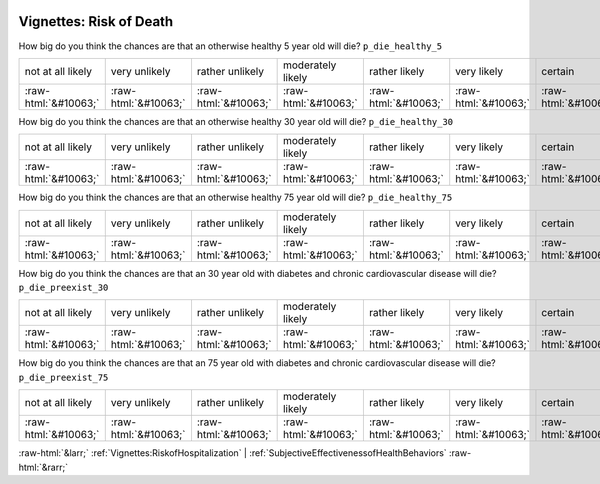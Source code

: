 .. _Vignettes:RiskofDeath:

 
 .. role:: raw-html(raw) 
        :format: html 

Vignettes: Risk of Death
========================

How big do you think the chances are that an otherwise healthy 5 year old will die? ``p_die_healthy_5``


.. csv-table::

       not at all likely, very unlikely, rather unlikely, moderately likely, rather likely, very likely, certain
            :raw-html:`&#10063;`,:raw-html:`&#10063;`,:raw-html:`&#10063;`,:raw-html:`&#10063;`,:raw-html:`&#10063;`,:raw-html:`&#10063;`,:raw-html:`&#10063;`

How big do you think the chances are that an otherwise healthy 30 year old will die? ``p_die_healthy_30``


.. csv-table::

       not at all likely, very unlikely, rather unlikely, moderately likely, rather likely, very likely, certain
            :raw-html:`&#10063;`,:raw-html:`&#10063;`,:raw-html:`&#10063;`,:raw-html:`&#10063;`,:raw-html:`&#10063;`,:raw-html:`&#10063;`,:raw-html:`&#10063;`

How big do you think the chances are that an otherwise healthy 75 year old will die? ``p_die_healthy_75``


.. csv-table::

       not at all likely, very unlikely, rather unlikely, moderately likely, rather likely, very likely, certain
            :raw-html:`&#10063;`,:raw-html:`&#10063;`,:raw-html:`&#10063;`,:raw-html:`&#10063;`,:raw-html:`&#10063;`,:raw-html:`&#10063;`,:raw-html:`&#10063;`

How big do you think the chances are that an 30 year old with diabetes and chronic cardiovascular disease will die? ``p_die_preexist_30``


.. csv-table::

       not at all likely, very unlikely, rather unlikely, moderately likely, rather likely, very likely, certain
            :raw-html:`&#10063;`,:raw-html:`&#10063;`,:raw-html:`&#10063;`,:raw-html:`&#10063;`,:raw-html:`&#10063;`,:raw-html:`&#10063;`,:raw-html:`&#10063;`

How big do you think the chances are that an 75 year old with diabetes and chronic cardiovascular disease will die? ``p_die_preexist_75``


.. csv-table::

       not at all likely, very unlikely, rather unlikely, moderately likely, rather likely, very likely, certain
            :raw-html:`&#10063;`,:raw-html:`&#10063;`,:raw-html:`&#10063;`,:raw-html:`&#10063;`,:raw-html:`&#10063;`,:raw-html:`&#10063;`,:raw-html:`&#10063;`


:raw-html:`&larr;` :ref:`Vignettes:RiskofHospitalization` | :ref:`SubjectiveEffectivenessofHealthBehaviors` :raw-html:`&rarr;`
